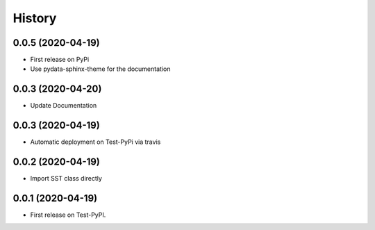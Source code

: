 =======
History
=======

0.0.5 (2020-04-19)
------------------
* First release on PyPi
* Use pydata-sphinx-theme for the documentation

0.0.3 (2020-04-20)
------------------
* Update Documentation

0.0.3 (2020-04-19)
------------------
* Automatic deployment on Test-PyPi via travis

0.0.2 (2020-04-19)
------------------
* Import SST class directly

0.0.1 (2020-04-19)
------------------
* First release on Test-PyPI.
